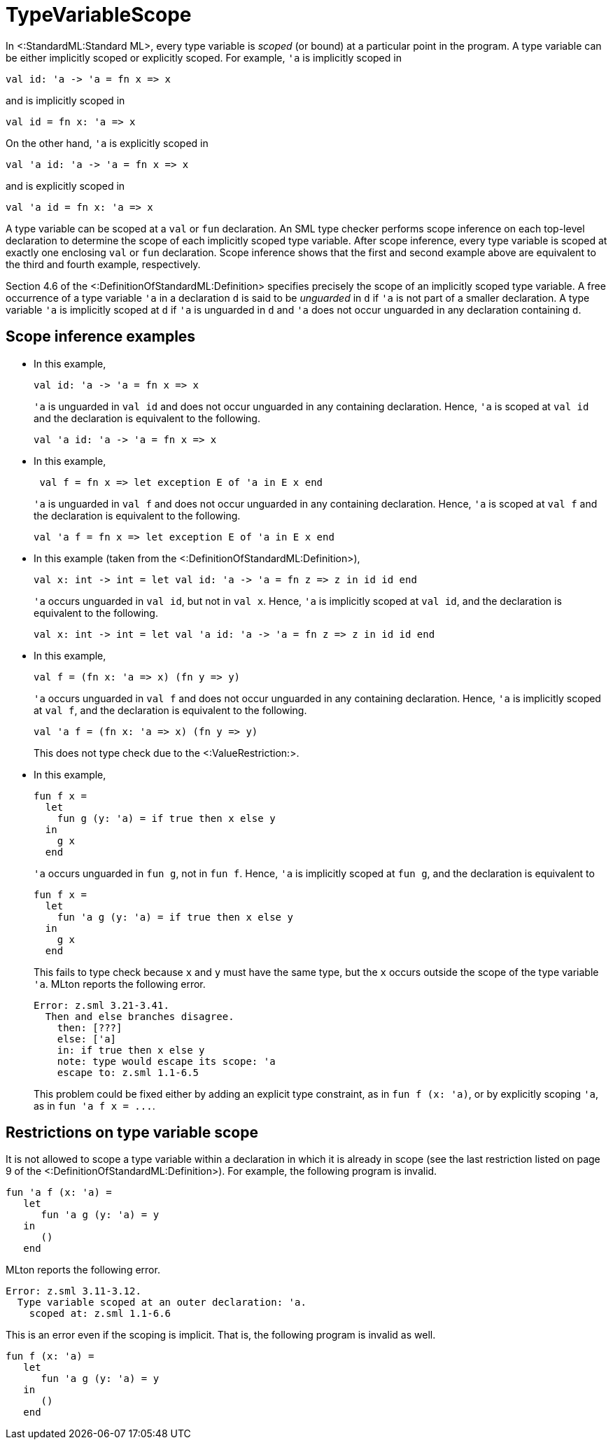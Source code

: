 TypeVariableScope
=================

In <:StandardML:Standard ML>, every type variable is _scoped_ (or
bound) at a particular point in the program.  A type variable can be
either implicitly scoped or explicitly scoped.  For example, `'a` is
implicitly scoped in

[source,sml]
----
val id: 'a -> 'a = fn x => x
----

and is implicitly scoped in

[source,sml]
----
val id = fn x: 'a => x
----

On the other hand, `'a` is explicitly scoped in

[source,sml]
----
val 'a id: 'a -> 'a = fn x => x
----

and is explicitly scoped in

[source,sml]
----
val 'a id = fn x: 'a => x
----

A type variable can be scoped at a `val` or `fun` declaration.  An SML
type checker performs scope inference on each top-level declaration to
determine the scope of each implicitly scoped type variable.  After
scope inference, every type variable is scoped at exactly one
enclosing `val` or `fun` declaration.  Scope inference shows that the
first and second example above are equivalent to the third and fourth
example, respectively.

Section 4.6 of the <:DefinitionOfStandardML:Definition> specifies
precisely the scope of an implicitly scoped type variable.  A free
occurrence of a type variable `'a` in a declaration `d` is said to be
_unguarded_ in `d` if `'a` is not part of a smaller declaration.  A
type variable `'a` is implicitly scoped at `d` if `'a` is unguarded in
`d` and `'a` does not occur unguarded in any declaration containing
`d`.


== Scope inference examples ==

* In this example,
+
[source,sml]
----
val id: 'a -> 'a = fn x => x
----
+
`'a` is unguarded in `val id` and does not occur unguarded in any
containing declaration.  Hence, `'a` is scoped at `val id` and the
declaration is equivalent to the following.
+
[source,sml]
----
val 'a id: 'a -> 'a = fn x => x
----

* In this example,
+
[source,sml]
----
 val f = fn x => let exception E of 'a in E x end
----
+
`'a` is unguarded in `val f` and does not occur unguarded in any
containing declaration.  Hence, `'a` is scoped at `val f` and the
declaration is equivalent to the following.
+
[source,sml]
----
val 'a f = fn x => let exception E of 'a in E x end
----

* In this example (taken from the <:DefinitionOfStandardML:Definition>),
+
[source,sml]
----
val x: int -> int = let val id: 'a -> 'a = fn z => z in id id end
----
+
`'a` occurs unguarded in `val id`, but not in `val x`.  Hence, `'a` is
implicitly scoped at `val id`, and the declaration is equivalent to
the following.
+
[source,sml]
----
val x: int -> int = let val 'a id: 'a -> 'a = fn z => z in id id end
----


* In this example,
+
[source,sml]
----
val f = (fn x: 'a => x) (fn y => y)
----
+
`'a` occurs unguarded in `val f` and does not occur unguarded in any
containing declaration.  Hence, `'a` is implicitly scoped at `val f`,
and the declaration is equivalent to the following.
+
[source,sml]
----
val 'a f = (fn x: 'a => x) (fn y => y)
----
+
This does not type check due to the <:ValueRestriction:>.

* In this example,
+
[source,sml]
----
fun f x =
  let
    fun g (y: 'a) = if true then x else y
  in
    g x
  end
----
+
`'a` occurs unguarded in `fun g`, not in `fun f`.  Hence, `'a` is
implicitly scoped at `fun g`, and the declaration is equivalent to
+
[source,sml]
----
fun f x =
  let
    fun 'a g (y: 'a) = if true then x else y
  in
    g x
  end
----
+
This fails to type check because `x` and `y` must have the same type,
but the `x` occurs outside the scope of the type variable `'a`.  MLton
reports the following error.
+
----
Error: z.sml 3.21-3.41.
  Then and else branches disagree.
    then: [???]
    else: ['a]
    in: if true then x else y
    note: type would escape its scope: 'a
    escape to: z.sml 1.1-6.5
----
+
This problem could be fixed either by adding an explicit type
constraint, as in `fun f (x: 'a)`, or by explicitly scoping `'a`, as
in `fun 'a f x = ...`.


== Restrictions on type variable scope ==

It is not allowed to scope a type variable within a declaration in
which it is already in scope (see the last restriction listed on page
9 of the <:DefinitionOfStandardML:Definition>).  For example, the
following program is invalid.

[source,sml]
----
fun 'a f (x: 'a) =
   let
      fun 'a g (y: 'a) = y
   in
      ()
   end
----

MLton reports the following error.

----
Error: z.sml 3.11-3.12.
  Type variable scoped at an outer declaration: 'a.
    scoped at: z.sml 1.1-6.6
----

This is an error even if the scoping is implicit.  That is, the
following program is invalid as well.

[source,sml]
----
fun f (x: 'a) =
   let
      fun 'a g (y: 'a) = y
   in
      ()
   end
----
